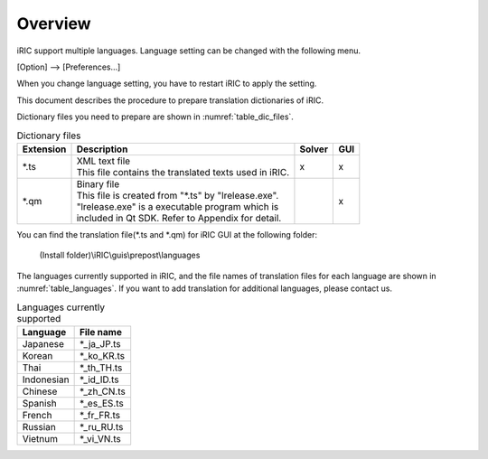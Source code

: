 Overview
=========

iRIC support multiple languages. Language setting can be changed with
the following menu.

[Option] --> [Preferences...]

When you change language setting,
you have to restart iRIC to apply the setting.

This document describes the procedure to prepare
translation dictionaries of iRIC.

Dictionary files you need to prepare are shown in :numref:`table_dic_files`.

.. list-table:: Dictionary files
   :name: table_dic_files
   :header-rows: 1

   * - Extension
     - Description
     - Solver
     - GUI

   * - \*.ts
     - | XML text file
       | This file contains the translated texts used in iRIC.
     - x
     - x

   * - \*.qm
     - | Binary file
       | This file is created from "\*.ts" by "lrelease.exe".
       | "lrelease.exe" is a executable program which is
       | included in Qt SDK. Refer to Appendix for detail.
     - 
     - x

You can find the translation file(\*.ts and \*.qm) for iRIC GUI
at the following folder:

  (Install folder)\\iRIC\\guis\\prepost\\languages

The languages currently supported in iRIC, and the file names of
translation files for each language are shown in
:numref:`table_languages`. If you want to add translation for
additional languages, please contact us.

.. list-table:: Languages currently supported
   :name: table_languages
   :header-rows: 1

   * - Language
     - File name

   * - Japanese
     - \*_ja_JP.ts

   * - Korean
     - \*_ko_KR.ts

   * - Thai
     - \*_th_TH.ts

   * - Indonesian
     - \*_id_ID.ts

   * - Chinese
     - \*_zh_CN.ts

   * - Spanish
     - \*_es_ES.ts

   * - French
     - \*_fr_FR.ts

   * - Russian
     - \*_ru_RU.ts

   * - Vietnum
     - \*_vi_VN.ts
